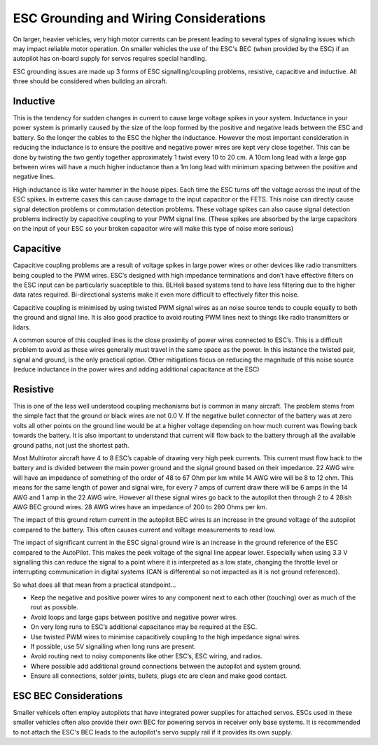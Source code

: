 .. _common-esc-grounding:

=======================================
ESC Grounding and Wiring Considerations
=======================================

On larger, heavier vehicles, very high motor currents can be present leading to several types of signaling issues which may impact reliable motor operation. On smaller vehicles the use of the ESC's BEC (when provided by the ESC) if an autopilot has on-board supply for servos requires special handling.

ESC grounding issues are made up 3 forms of ESC signalling/coupling problems, resistive, capacitive and inductive. All three should be considered when building an aircraft.

Inductive
=========

This is the tendency for sudden changes in current to cause large voltage spikes in your system. Inductance in your power system is primarily caused by the size of the loop formed by the positive and negative leads between the ESC and battery. So the longer the cables to the ESC the higher the inductance. However the most important consideration in reducing the inductance is to ensure the positive and negative power wires are kept very close together. This can be done by twisting the two gently together approximately 1 twist every 10 to 20 cm. A 10cm long lead with a large gap between wires will have a much higher inductance than a 1m long lead with minimum spacing between the positive and negative lines.

High inductance is like water hammer in the house pipes. Each time the ESC turns off the voltage across the input of the ESC spikes. In extreme cases this can cause damage to the input capacitor or the FETS. This noise can directly cause signal detection problems or commutation detection problems. These voltage spikes can also cause signal detection problems indirectly by capacitive coupling to your PWM signal line.
(These spikes are absorbed by the large capacitors on the input of your ESC so your broken capacitor wire will make this type of noise more serious)

Capacitive
==========

Capacitive coupling problems are a result of voltage spikes in large power wires or other devices like radio transmitters being coupled to the PWM wires. ESC’s designed with high impedance terminations and don’t have effective filters on the ESC input can be particularly susceptible to this. BLHeli based systems tend to have less filtering due to the higher data rates required. Bi-directional systems make it even more difficult to effectively filter this noise.

Capacitive coupling is minimised by using twisted PWM signal wires as an noise source tends to couple equally to both the ground and signal line. It is also good practice to avoid routing PWM lines next to things like radio transmitters or lidars.

A common source of this coupled lines is the close proximity of power wires connected to ESC’s. This is a difficult problem to avoid as these wires generally must travel in the same space as the power. In this instance the twisted pair, signal and ground, is the only practical option. Other mitigations focus on reducing the magnitude of this noise source (reduce inductance in the power wires and adding additional capacitance at the ESC)

Resistive
=========
This is one of the less well understood coupling mechanisms but is common in many aircraft. The problem stems from the simple fact that the ground or black wires are not 0.0 V. If the negative bullet connector of the battery was at zero volts all other points on the ground line would be at a higher voltage depending on how much current was flowing back towards the battery. It is also important to understand that current will flow back to the battery through all the available ground paths, not just the shortest path.

Most Multirotor aircraft have 4 to 8 ESC’s capable of drawing very high peek currents. This current must flow back to the battery and is divided between the main power ground and the signal ground based on their impedance. 22 AWG wire will have an impedance of something of the order of 48 to 67 Ohm per km while 14 AWG wire will be 8 to 12 ohm. This means for the same length of power and signal wire, for every 7 amps of current draw there will be 6 amps in the 14 AWG and 1 amp in the 22 AWG wire. However all these signal wires go back to the autopilot then through 2 to 4 28ish AWG BEC ground wires. 28 AWG wires have an impedance of 200 to 280 Ohms per km.

The impact of this ground return current in the autopilot BEC wires is an increase in the ground voltage of the autopilot compared to the battery. This often causes current and voltage measurements to read low.

The impact of significant current in the ESC signal ground wire is an increase in the ground reference of the ESC compared to the AutoPilot. This makes the peek voltage of the signal line appear lower. Especially when using 3.3 V signalling this can reduce the signal to a point where it is interpreted as a low state, changing the throttle level or interrupting communication in digital systems (CAN is differential so not impacted as it is not ground referenced).

So what does all that mean from a practical standpoint…

- Keep the negative and positive power wires to any component next to each other (touching) over as much of the rout as possible.
- Avoid loops and large gaps between positive and negative power wires.
- On very long runs to ESC’s additional capacitance may be required at the ESC.
- Use twisted PWM wires to minimise capacitively coupling to the high impedance signal wires.
- If possible, use 5V signalling when long runs are present.
- Avoid routing next to noisy components like other ESC’s, ESC wiring, and radios.
- Where possible add additional ground connections between the autopilot and system ground.
- Ensure all connections, solder joints, bullets, plugs etc are clean and make good contact.

ESC BEC Considerations
======================

Smaller vehicels often employ autopilots that have integrated power supplies for attached servos. ESCs used in these smaller vehicles often also provide their own BEC for powering servos in receiver only base systems. It is recommended to not attach the ESC's BEC leads to the autopilot's servo supply rail if it provides its own supply.
